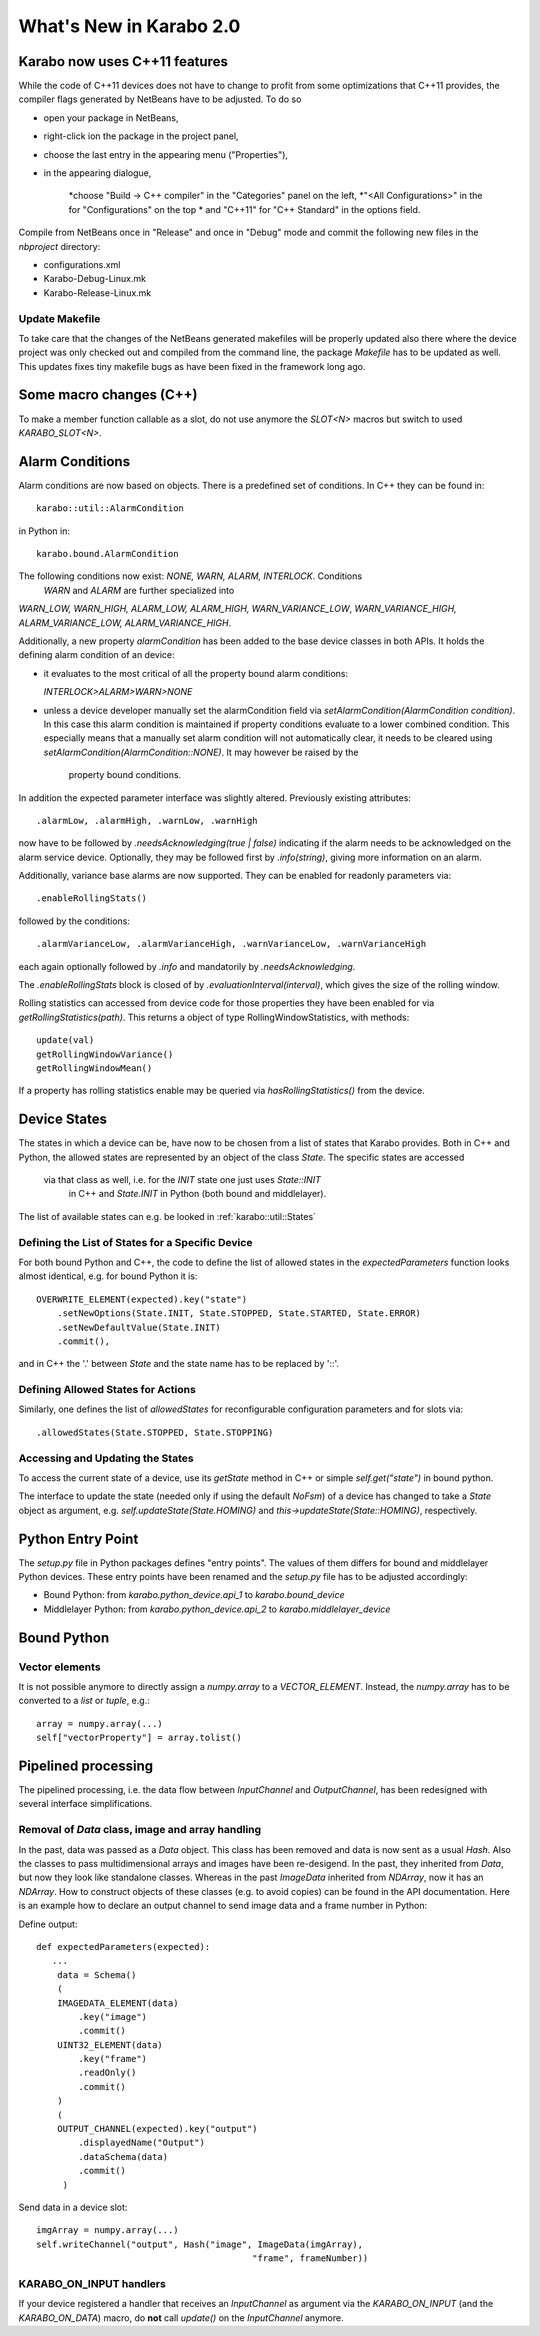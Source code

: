 ************************
What's New in Karabo 2.0
************************

Karabo now uses C++11 features
==============================

While the code of C++11 devices does not have to change to profit from some
optimizations that C++11 provides, the compiler flags generated by NetBeans 
have to be adjusted. To do so

* open your package in NetBeans,
* right-click ion the package in the project panel,
* choose the last entry in the appearing menu ("Properties"),
* in the appearing dialogue,

     *choose "Build -> C++ compiler" in the "Categories" panel on the left,
     *"<All Configurations>" in the for "Configurations" on the top
     * and "C++11" for "C++ Standard" in the options field.

Compile from NetBeans once in "Release" and once in "Debug" mode and commit the
following new files in the `nbproject` directory:

* configurations.xml
* Karabo-Debug-Linux.mk
* Karabo-Release-Linux.mk

Update Makefile
+++++++++++++++

To take care that the changes of the NetBeans generated makefiles will be  
properly updated also there where the device project was only checked out  
and compiled from the command line, the package `Makefile` has to be updated 
as well. This updates fixes tiny makefile bugs as have been fixed in the  
framework long ago.

Some macro changes (C++)
========================

To make a member function callable as a slot, do not use anymore the 
`SLOT<N>` macros but switch to used `KARABO_SLOT<N>`.

Alarm Conditions
================

Alarm conditions are now based on objects. There is a predefined set of
conditions. In C++ they can be found in::

   karabo::util::AlarmCondition

in Python in::

   karabo.bound.AlarmCondition

The following conditions now exist: `NONE, WARN, ALARM, INTERLOCK`. Conditions
 `WARN` and `ALARM` are further specialized into
`WARN_LOW, WARN_HIGH, ALARM_LOW, ALARM_HIGH, WARN_VARIANCE_LOW`, 
`WARN_VARIANCE_HIGH, ALARM_VARIANCE_LOW, ALARM_VARIANCE_HIGH`.

Additionally, a new property `alarmCondition` has been added to the base
device  classes in both APIs. It holds the defining alarm condition of an
device:


* it evaluates to the most critical of all the property bound alarm conditions:

  `INTERLOCK>ALARM>WARN>NONE`

* unless a device developer manually set the alarmCondition field via
  `setAlarmCondition(AlarmCondition condition)`. In this case this alarm
  condition is maintained if property conditions evaluate to a lower combined
  condition. This especially means that a manually set alarm condition will
  not automatically clear, it needs to be cleared using
  `setAlarmCondition(AlarmCondition::NONE)`.  It may however be raised by the
   property bound conditions.

In addition the expected parameter interface was slightly altered.
Previously existing attributes::

  .alarmLow, .alarmHigh, .warnLow, .warnHigh

now have to be followed by `.needsAcknowledging(true | false)` indicating  if
the alarm needs to be acknowledged on the alarm service device. Optionally,
they may be followed first by `.info(string)`, giving more information
on an alarm.


Additionally, variance base alarms are now supported. They can be enabled for
readonly parameters via::

  .enableRollingStats()


followed by the conditions::

  .alarmVarianceLow, .alarmVarianceHigh, .warnVarianceLow, .warnVarianceHigh


each again optionally followed by `.info` and mandatorily by
`.needsAcknowledging`.

The `.enableRollingStats` block is closed of by
`.evaluationInterval(interval)`, which gives the size of the rolling window.

Rolling statistics can accessed from device code for those properties they
have been enabled for via `getRollingStatistics(path)`. This returns a object
of type RollingWindowStatistics, with methods::

  update(val)
  getRollingWindowVariance()
  getRollingWindowMean()

If a property has rolling statistics enable may be queried via
`hasRollingStatistics()` from the device.


Device States
=============

The states in which a device can be, have now to be chosen from a list of
states that Karabo provides. Both in C++ and Python, the allowed states are
represented by an object of the class `State`. The specific states are accessed
 via that class as well, i.e. for the `INIT` state one just uses `State::INIT`
  in C++ and `State.INIT` in Python (both bound and middlelayer).

The list of available states can e.g. be looked in :ref:`karabo::util::States`

Defining the List of States for a Specific Device
+++++++++++++++++++++++++++++++++++++++++++++++++

For both bound Python and C++, the code to define the list of allowed states
in the `expectedParameters` function looks almost identical, e.g. for bound
Python it is::

    OVERWRITE_ELEMENT(expected).key("state")
        .setNewOptions(State.INIT, State.STOPPED, State.STARTED, State.ERROR)
        .setNewDefaultValue(State.INIT)
        .commit(),

and in C++ the '.' between `State` and the state name has to be
replaced by '::'.

Defining Allowed States for Actions
+++++++++++++++++++++++++++++++++++

Similarly, one defines the list of `allowedStates` for reconfigurable
configuration parameters and for slots via::

    .allowedStates(State.STOPPED, State.STOPPING)


Accessing and Updating the States
+++++++++++++++++++++++++++++++++

To access the current state of a device, use its `getState` method in C++ or
simple `self.get("state")` in bound python.

The interface to update the state (needed only if using the default `NoFsm`)
of a device has changed to take a `State` object as argument,
e.g. `self.updateState(State.HOMING)` and `this->updateState(State::HOMING)`,
respectively.


Python Entry Point
==================

The `setup.py` file in Python packages defines "entry points". The values of
them differs for bound and middlelayer Python devices. These entry points
have been renamed and the `setup.py` file has to be adjusted accordingly:

* Bound Python: from `karabo.python_device.api_1` to `karabo.bound_device`
* Middlelayer Python: from `karabo.python_device.api_2` to
  `karabo.middlelayer_device`

Bound Python
============

Vector elements
+++++++++++++++

It is not possible anymore to directly assign a `numpy.array` to a
`VECTOR_ELEMENT`. Instead, the `numpy.array` has to be converted to a `list`
or `tuple`, e.g.::


    array = numpy.array(...)
    self["vectorProperty"] = array.tolist()


Pipelined processing
====================

The pipelined processing, i.e. the data flow between `InputChannel` and
`OutputChannel`, has been redesigned with several interface simplifications.

Removal of `Data` class, image and array handling
+++++++++++++++++++++++++++++++++++++++++++++++++

In the past, data was passed as a `Data` object. This class has been removed
and data is now sent as a usual `Hash`. Also the classes to pass
multidimensional arrays and images have been re-desigend. In the past,
they inherited from `Data`, but now they look like standalone classes.
Whereas in the past `ImageData` inherited from `NDArray`, now it has an
`NDArray`. How to construct objects of these classes (e.g. to avoid copies)
can be found in the API documentation. Here is an example how to declare
an output channel to send image data and a frame number in Python:

Define output::

    def expectedParameters(expected):
       ...
        data = Schema()
        (
        IMAGEDATA_ELEMENT(data)
            .key("image")
            .commit()
        UINT32_ELEMENT(data)
            .key("frame")
            .readOnly()
            .commit()
        )
        (
        OUTPUT_CHANNEL(expected).key("output")
            .displayedName("Output")
            .dataSchema(data)
            .commit()
         )


Send data in a device slot::

    imgArray = numpy.array(...)
    self.writeChannel("output", Hash("image", ImageData(imgArray),
                                             "frame", frameNumber))


KARABO_ON_INPUT handlers
++++++++++++++++++++++++

If your device registered a handler that receives an `InputChannel` as argument
via the `KARABO_ON_INPUT` (and the `KARABO_ON_DATA`) macro, do **not** call
`update()` on the `InputChannel` anymore.


